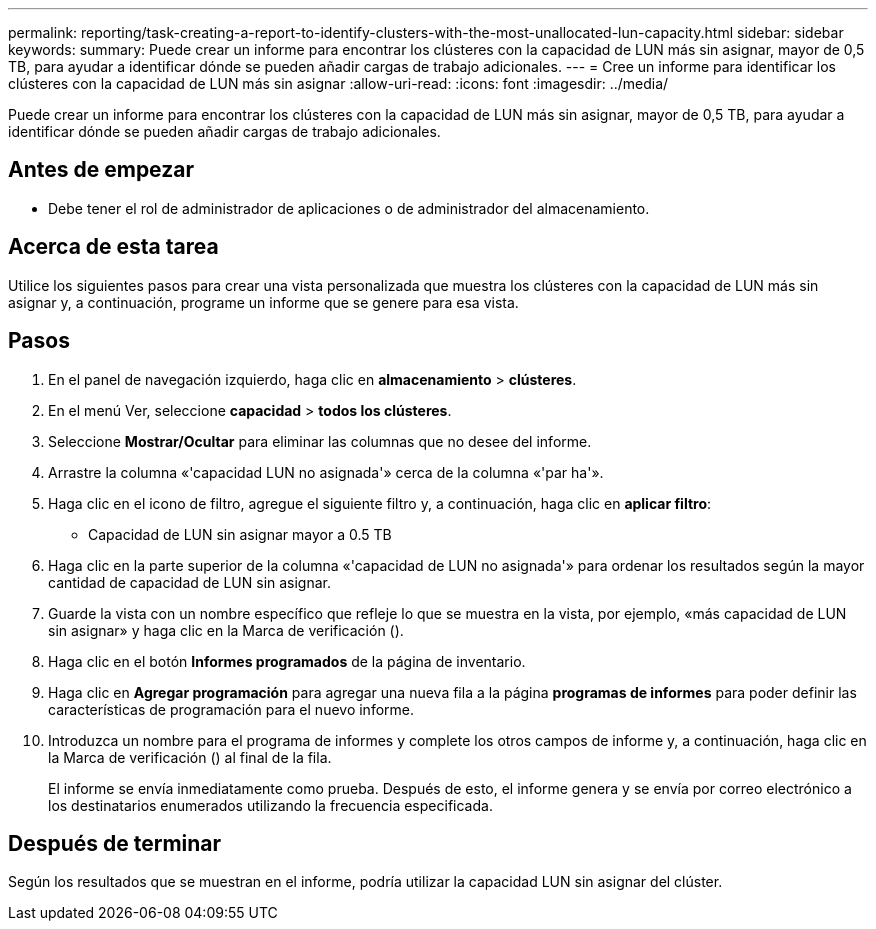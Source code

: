 ---
permalink: reporting/task-creating-a-report-to-identify-clusters-with-the-most-unallocated-lun-capacity.html 
sidebar: sidebar 
keywords:  
summary: Puede crear un informe para encontrar los clústeres con la capacidad de LUN más sin asignar, mayor de 0,5 TB, para ayudar a identificar dónde se pueden añadir cargas de trabajo adicionales. 
---
= Cree un informe para identificar los clústeres con la capacidad de LUN más sin asignar
:allow-uri-read: 
:icons: font
:imagesdir: ../media/


[role="lead"]
Puede crear un informe para encontrar los clústeres con la capacidad de LUN más sin asignar, mayor de 0,5 TB, para ayudar a identificar dónde se pueden añadir cargas de trabajo adicionales.



== Antes de empezar

* Debe tener el rol de administrador de aplicaciones o de administrador del almacenamiento.




== Acerca de esta tarea

Utilice los siguientes pasos para crear una vista personalizada que muestra los clústeres con la capacidad de LUN más sin asignar y, a continuación, programe un informe que se genere para esa vista.



== Pasos

. En el panel de navegación izquierdo, haga clic en *almacenamiento* > *clústeres*.
. En el menú Ver, seleccione *capacidad* > *todos los clústeres*.
. Seleccione *Mostrar/Ocultar* para eliminar las columnas que no desee del informe.
. Arrastre la columna «'capacidad LUN no asignada'» cerca de la columna «'par ha'».
. Haga clic en el icono de filtro, agregue el siguiente filtro y, a continuación, haga clic en *aplicar filtro*:
+
** Capacidad de LUN sin asignar mayor a 0.5 TB


. Haga clic en la parte superior de la columna «'capacidad de LUN no asignada'» para ordenar los resultados según la mayor cantidad de capacidad de LUN sin asignar.
. Guarde la vista con un nombre específico que refleje lo que se muestra en la vista, por ejemplo, «más capacidad de LUN sin asignar» y haga clic en la Marca de verificación (image:../media/blue-check.gif[""]).
. Haga clic en el botón *Informes programados* de la página de inventario.
. Haga clic en *Agregar programación* para agregar una nueva fila a la página *programas de informes* para poder definir las características de programación para el nuevo informe.
. Introduzca un nombre para el programa de informes y complete los otros campos de informe y, a continuación, haga clic en la Marca de verificación (image:../media/blue-check.gif[""]) al final de la fila.
+
El informe se envía inmediatamente como prueba. Después de esto, el informe genera y se envía por correo electrónico a los destinatarios enumerados utilizando la frecuencia especificada.





== Después de terminar

Según los resultados que se muestran en el informe, podría utilizar la capacidad LUN sin asignar del clúster.
